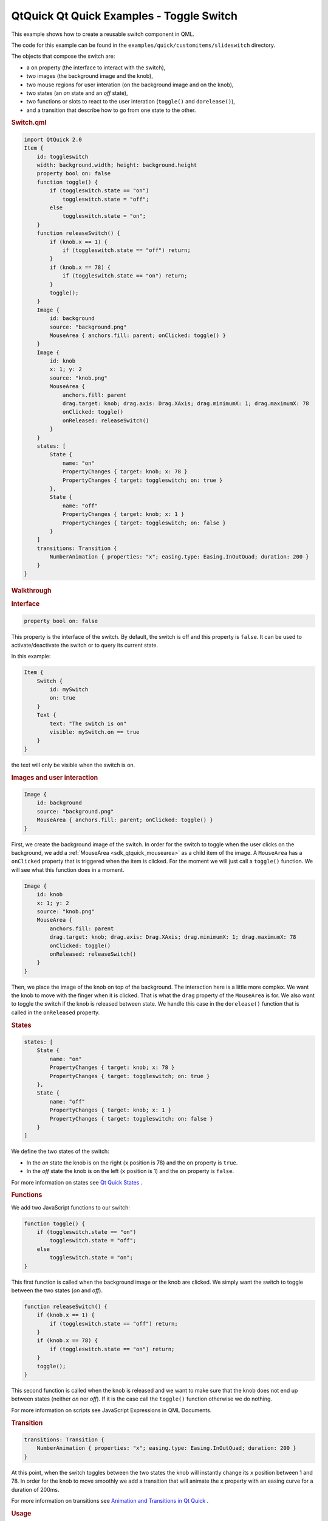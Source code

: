 .. _sdk_qtquick_qt_quick_examples_-_toggle_switch:
QtQuick Qt Quick Examples - Toggle Switch
=========================================



This example shows how to create a reusable switch component in QML.

The code for this example can be found in the
``examples/quick/customitems/slideswitch`` directory.

The objects that compose the switch are:

-  a ``on`` property (the interface to interact with the switch),
-  two images (the background image and the knob),
-  two mouse regions for user interation (on the background image and on
   the knob),
-  two states (an *on* state and an *off* state),
-  two functions or slots to react to the user interation (``toggle()``
   and ``dorelease()``),
-  and a transition that describe how to go from one state to the other.

.. rubric:: Switch.qml
   :name: switch-qml

.. code:: qml

    import QtQuick 2.0
    Item {
        id: toggleswitch
        width: background.width; height: background.height
        property bool on: false
        function toggle() {
            if (toggleswitch.state == "on")
                toggleswitch.state = "off";
            else
                toggleswitch.state = "on";
        }
        function releaseSwitch() {
            if (knob.x == 1) {
                if (toggleswitch.state == "off") return;
            }
            if (knob.x == 78) {
                if (toggleswitch.state == "on") return;
            }
            toggle();
        }
        Image {
            id: background
            source: "background.png"
            MouseArea { anchors.fill: parent; onClicked: toggle() }
        }
        Image {
            id: knob
            x: 1; y: 2
            source: "knob.png"
            MouseArea {
                anchors.fill: parent
                drag.target: knob; drag.axis: Drag.XAxis; drag.minimumX: 1; drag.maximumX: 78
                onClicked: toggle()
                onReleased: releaseSwitch()
            }
        }
        states: [
            State {
                name: "on"
                PropertyChanges { target: knob; x: 78 }
                PropertyChanges { target: toggleswitch; on: true }
            },
            State {
                name: "off"
                PropertyChanges { target: knob; x: 1 }
                PropertyChanges { target: toggleswitch; on: false }
            }
        ]
        transitions: Transition {
            NumberAnimation { properties: "x"; easing.type: Easing.InOutQuad; duration: 200 }
        }
    }

.. rubric:: Walkthrough
   :name: walkthrough

.. rubric:: Interface
   :name: interface

.. code:: qml

        property bool on: false

This property is the interface of the switch. By default, the switch is
off and this property is ``false``. It can be used to
activate/deactivate the switch or to query its current state.

In this example:

.. code:: qml

    Item {
        Switch {
            id: mySwitch
            on: true
        }
        Text {
            text: "The switch is on"
            visible: mySwitch.on == true
        }
    }

the text will only be visible when the switch is on.

.. rubric:: Images and user interaction
   :name: images-and-user-interaction

.. code:: qml

        Image {
            id: background
            source: "background.png"
            MouseArea { anchors.fill: parent; onClicked: toggle() }
        }

First, we create the background image of the switch. In order for the
switch to toggle when the user clicks on the background, we add a
:ref:`MouseArea <sdk_qtquick_mousearea>` as a child item of the image. A
``MouseArea`` has a ``onClicked`` property that is triggered when the
item is clicked. For the moment we will just call a ``toggle()``
function. We will see what this function does in a moment.

.. code:: qml

        Image {
            id: knob
            x: 1; y: 2
            source: "knob.png"
            MouseArea {
                anchors.fill: parent
                drag.target: knob; drag.axis: Drag.XAxis; drag.minimumX: 1; drag.maximumX: 78
                onClicked: toggle()
                onReleased: releaseSwitch()
            }
        }

Then, we place the image of the knob on top of the background. The
interaction here is a little more complex. We want the knob to move with
the finger when it is clicked. That is what the ``drag`` property of the
``MouseArea`` is for. We also want to toggle the switch if the knob is
released between state. We handle this case in the ``dorelease()``
function that is called in the ``onReleased`` property.

.. rubric:: States
   :name: states

.. code:: qml

        states: [
            State {
                name: "on"
                PropertyChanges { target: knob; x: 78 }
                PropertyChanges { target: toggleswitch; on: true }
            },
            State {
                name: "off"
                PropertyChanges { target: knob; x: 1 }
                PropertyChanges { target: toggleswitch; on: false }
            }
        ]

We define the two states of the switch:

-  In the *on* state the knob is on the right (``x`` position is 78) and
   the ``on`` property is ``true``.
-  In the *off* state the knob is on the left (``x`` position is 1) and
   the ``on`` property is ``false``.

For more information on states see `Qt Quick
States </sdk/apps/qml/QtQuick/qtquick-statesanimations-states/>`_ .

.. rubric:: Functions
   :name: functions

We add two JavaScript functions to our switch:

.. code:: qml

        function toggle() {
            if (toggleswitch.state == "on")
                toggleswitch.state = "off";
            else
                toggleswitch.state = "on";
        }

This first function is called when the background image or the knob are
clicked. We simply want the switch to toggle between the two states
(*on* and *off*).

.. code:: qml

        function releaseSwitch() {
            if (knob.x == 1) {
                if (toggleswitch.state == "off") return;
            }
            if (knob.x == 78) {
                if (toggleswitch.state == "on") return;
            }
            toggle();
        }

This second function is called when the knob is released and we want to
make sure that the knob does not end up between states (neither *on* nor
*off*). If it is the case call the ``toggle()`` function otherwise we do
nothing.

For more information on scripts see JavaScript Expressions in QML
Documents.

.. rubric:: Transition
   :name: transition

.. code:: qml

        transitions: Transition {
            NumberAnimation { properties: "x"; easing.type: Easing.InOutQuad; duration: 200 }
        }

At this point, when the switch toggles between the two states the knob
will instantly change its ``x`` position between 1 and 78. In order for
the knob to move smoothly we add a transition that will animate the
``x`` property with an easing curve for a duration of 200ms.

For more information on transitions see `Animation and Transitions in Qt
Quick </sdk/apps/qml/QtQuick/qtquick-statesanimations-animations/>`_ .

.. rubric:: Usage
   :name: usage

The switch can be used in a QML file, like this:

.. code:: qml

        Switch { anchors.centerIn: parent; on: false }

